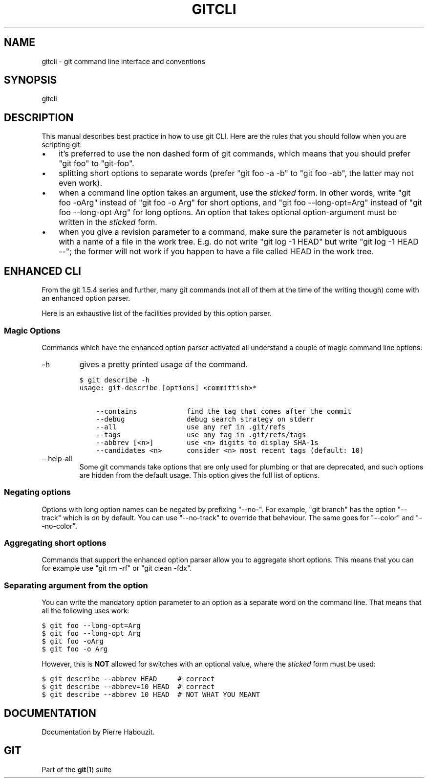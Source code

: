 .\" ** You probably do not want to edit this file directly **
.\" It was generated using the DocBook XSL Stylesheets (version 1.69.1).
.\" Instead of manually editing it, you probably should edit the DocBook XML
.\" source for it and then use the DocBook XSL Stylesheets to regenerate it.
.TH "GITCLI" "7" "06/08/2008" "Git 1.5.6.rc2" "Git Manual"
.\" disable hyphenation
.nh
.\" disable justification (adjust text to left margin only)
.ad l
.SH "NAME"
gitcli \- git command line interface and conventions
.SH "SYNOPSIS"
gitcli
.SH "DESCRIPTION"
This manual describes best practice in how to use git CLI. Here are the rules that you should follow when you are scripting git:
.TP 3
\(bu
it's preferred to use the non dashed form of git commands, which means that you should prefer "git foo" to "git\-foo".
.TP
\(bu
splitting short options to separate words (prefer "git foo \-a \-b" to "git foo \-ab", the latter may not even work).
.TP
\(bu
when a command line option takes an argument, use the \fIsticked\fR form. In other words, write "git foo \-oArg" instead of "git foo \-o Arg" for short options, and "git foo \-\-long\-opt=Arg" instead of "git foo \-\-long\-opt Arg" for long options. An option that takes optional option\-argument must be written in the \fIsticked\fR form.
.TP
\(bu
when you give a revision parameter to a command, make sure the parameter is not ambiguous with a name of a file in the work tree. E.g. do not write "git log \-1 HEAD" but write "git log \-1 HEAD \-\-"; the former will not work if you happen to have a file called HEAD in the work tree.
.SH "ENHANCED CLI"
From the git 1.5.4 series and further, many git commands (not all of them at the time of the writing though) come with an enhanced option parser.

Here is an exhaustive list of the facilities provided by this option parser.
.SS "Magic Options"
Commands which have the enhanced option parser activated all understand a couple of magic command line options:
.TP
\-h
gives a pretty printed usage of the command.
.sp
.nf
.ft C
$ git describe \-h
usage: git\-describe [options] <committish>*

    \-\-contains            find the tag that comes after the commit
    \-\-debug               debug search strategy on stderr
    \-\-all                 use any ref in .git/refs
    \-\-tags                use any tag in .git/refs/tags
    \-\-abbrev [<n>]        use <n> digits to display SHA\-1s
    \-\-candidates <n>      consider <n> most recent tags (default: 10)
.ft

.fi
.TP
\-\-help\-all
Some git commands take options that are only used for plumbing or that are deprecated, and such options are hidden from the default usage. This option gives the full list of options.
.SS "Negating options"
Options with long option names can be negated by prefixing "\-\-no\-". For example, "git branch" has the option "\-\-track" which is \fIon\fR by default. You can use "\-\-no\-track" to override that behaviour. The same goes for "\-\-color" and "\-\-no\-color".
.SS "Aggregating short options"
Commands that support the enhanced option parser allow you to aggregate short options. This means that you can for example use "git rm \-rf" or "git clean \-fdx".
.SS "Separating argument from the option"
You can write the mandatory option parameter to an option as a separate word on the command line. That means that all the following uses work:
.sp
.nf
.ft C
$ git foo \-\-long\-opt=Arg
$ git foo \-\-long\-opt Arg
$ git foo \-oArg
$ git foo \-o Arg
.ft

.fi
However, this is \fBNOT\fR allowed for switches with an optional value, where the \fIsticked\fR form must be used:
.sp
.nf
.ft C
$ git describe \-\-abbrev HEAD     # correct
$ git describe \-\-abbrev=10 HEAD  # correct
$ git describe \-\-abbrev 10 HEAD  # NOT WHAT YOU MEANT
.ft

.fi
.SH "DOCUMENTATION"
Documentation by Pierre Habouzit.
.SH "GIT"
Part of the \fBgit\fR(1) suite

